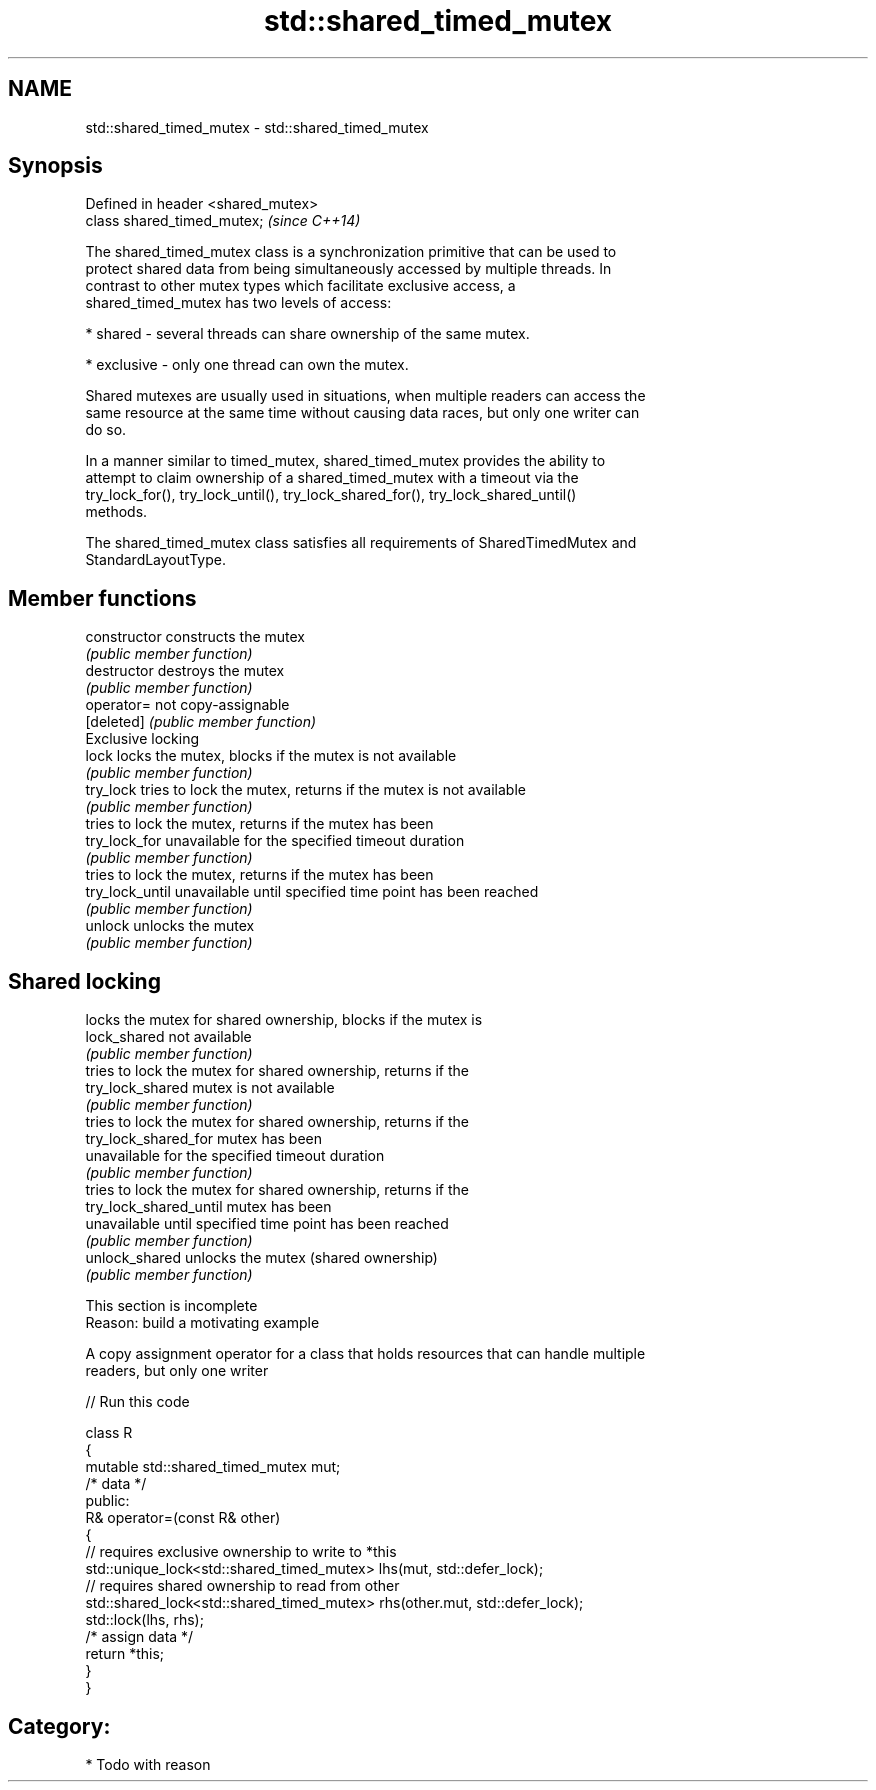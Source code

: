 .TH std::shared_timed_mutex 3 "Nov 25 2015" "2.1 | http://cppreference.com" "C++ Standard Libary"
.SH NAME
std::shared_timed_mutex \- std::shared_timed_mutex

.SH Synopsis
   Defined in header <shared_mutex>
   class shared_timed_mutex;         \fI(since C++14)\fP

   The shared_timed_mutex class is a synchronization primitive that can be used to
   protect shared data from being simultaneously accessed by multiple threads. In
   contrast to other mutex types which facilitate exclusive access, a
   shared_timed_mutex has two levels of access:

     * shared - several threads can share ownership of the same mutex.

     * exclusive - only one thread can own the mutex.

   Shared mutexes are usually used in situations, when multiple readers can access the
   same resource at the same time without causing data races, but only one writer can
   do so.

   In a manner similar to timed_mutex, shared_timed_mutex provides the ability to
   attempt to claim ownership of a shared_timed_mutex with a timeout via the
   try_lock_for(), try_lock_until(), try_lock_shared_for(), try_lock_shared_until()
   methods.

   The shared_timed_mutex class satisfies all requirements of SharedTimedMutex and
   StandardLayoutType.

.SH Member functions

   constructor           constructs the mutex
                         \fI(public member function)\fP 
   destructor            destroys the mutex
                         \fI(public member function)\fP 
   operator=             not copy-assignable
   [deleted]             \fI(public member function)\fP 
         Exclusive locking
   lock                  locks the mutex, blocks if the mutex is not available
                         \fI(public member function)\fP 
   try_lock              tries to lock the mutex, returns if the mutex is not available
                         \fI(public member function)\fP 
                         tries to lock the mutex, returns if the mutex has been
   try_lock_for          unavailable for the specified timeout duration
                         \fI(public member function)\fP 
                         tries to lock the mutex, returns if the mutex has been
   try_lock_until        unavailable until specified time point has been reached
                         \fI(public member function)\fP 
   unlock                unlocks the mutex
                         \fI(public member function)\fP 
.SH Shared locking
                         locks the mutex for shared ownership, blocks if the mutex is
   lock_shared           not available
                         \fI(public member function)\fP 
                         tries to lock the mutex for shared ownership, returns if the
   try_lock_shared       mutex is not available
                         \fI(public member function)\fP 
                         tries to lock the mutex for shared ownership, returns if the
   try_lock_shared_for   mutex has been
                         unavailable for the specified timeout duration
                         \fI(public member function)\fP 
                         tries to lock the mutex for shared ownership, returns if the
   try_lock_shared_until mutex has been
                         unavailable until specified time point has been reached
                         \fI(public member function)\fP 
   unlock_shared         unlocks the mutex (shared ownership)
                         \fI(public member function)\fP 

    This section is incomplete
    Reason: build a motivating example

   A copy assignment operator for a class that holds resources that can handle multiple
   readers, but only one writer

   
// Run this code

 class R
 {
     mutable std::shared_timed_mutex mut;
     /* data */
 public:
     R& operator=(const R& other)
     {
         // requires exclusive ownership to write to *this
         std::unique_lock<std::shared_timed_mutex> lhs(mut, std::defer_lock);
         // requires shared ownership to read from other
         std::shared_lock<std::shared_timed_mutex> rhs(other.mut, std::defer_lock);
         std::lock(lhs, rhs);
         /* assign data */
         return *this;
     }
 }

.SH Category:

     * Todo with reason
